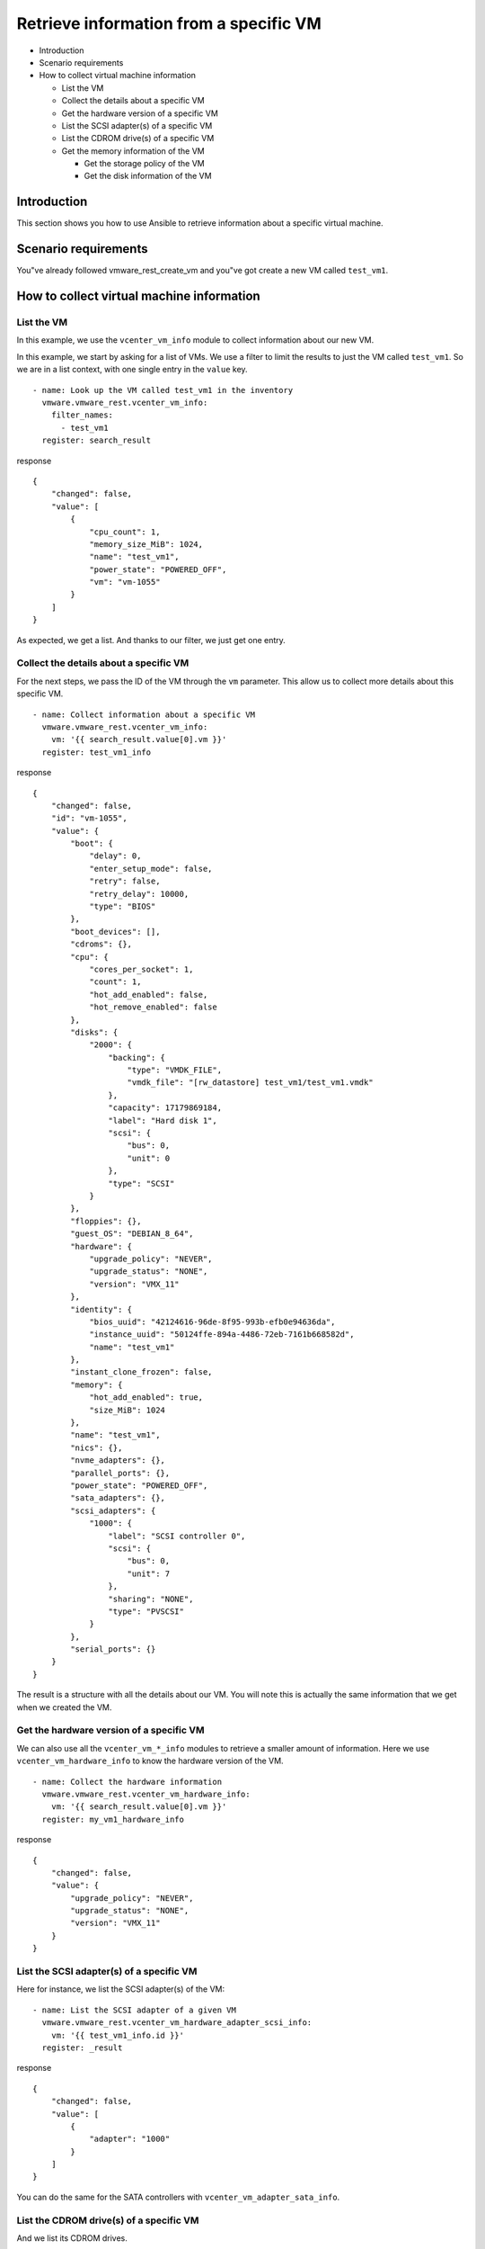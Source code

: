 .. _ansible_collections.vmware.vmware_rest.docsite.vmware-rest-vm-info:


Retrieve information from a specific VM
***************************************

*  Introduction

*  Scenario requirements

*  How to collect virtual machine information

   *  List the VM

   *  Collect the details about a specific VM

   *  Get the hardware version of a specific VM

   *  List the SCSI adapter(s) of a specific VM

   *  List the CDROM drive(s) of a specific VM

   *  Get the memory information of the VM

      *  Get the storage policy of the VM

      *  Get the disk information of the VM


Introduction
============

This section shows you how to use Ansible to retrieve information
about a specific virtual machine.


Scenario requirements
=====================

You"ve already followed vmware_rest_create_vm and you"ve got create a
new VM called ``test_vm1``.


How to collect virtual machine information
==========================================


List the VM
-----------

In this example, we use the ``vcenter_vm_info`` module to collect
information about our new VM.

In this example, we start by asking for a list of VMs. We use a filter
to limit the results to just the VM called ``test_vm1``. So we are in
a list context, with one single entry in the ``value`` key.

::

   - name: Look up the VM called test_vm1 in the inventory
     vmware.vmware_rest.vcenter_vm_info:
       filter_names:
         - test_vm1
     register: search_result

response

::

   {
       "changed": false,
       "value": [
           {
               "cpu_count": 1,
               "memory_size_MiB": 1024,
               "name": "test_vm1",
               "power_state": "POWERED_OFF",
               "vm": "vm-1055"
           }
       ]
   }

As expected, we get a list. And thanks to our filter, we just get one
entry.


Collect the details about a specific VM
---------------------------------------

For the next steps, we pass the ID of the VM through the ``vm``
parameter. This allow us to collect more details about this specific
VM.

::

   - name: Collect information about a specific VM
     vmware.vmware_rest.vcenter_vm_info:
       vm: '{{ search_result.value[0].vm }}'
     register: test_vm1_info

response

::

   {
       "changed": false,
       "id": "vm-1055",
       "value": {
           "boot": {
               "delay": 0,
               "enter_setup_mode": false,
               "retry": false,
               "retry_delay": 10000,
               "type": "BIOS"
           },
           "boot_devices": [],
           "cdroms": {},
           "cpu": {
               "cores_per_socket": 1,
               "count": 1,
               "hot_add_enabled": false,
               "hot_remove_enabled": false
           },
           "disks": {
               "2000": {
                   "backing": {
                       "type": "VMDK_FILE",
                       "vmdk_file": "[rw_datastore] test_vm1/test_vm1.vmdk"
                   },
                   "capacity": 17179869184,
                   "label": "Hard disk 1",
                   "scsi": {
                       "bus": 0,
                       "unit": 0
                   },
                   "type": "SCSI"
               }
           },
           "floppies": {},
           "guest_OS": "DEBIAN_8_64",
           "hardware": {
               "upgrade_policy": "NEVER",
               "upgrade_status": "NONE",
               "version": "VMX_11"
           },
           "identity": {
               "bios_uuid": "42124616-96de-8f95-993b-efb0e94636da",
               "instance_uuid": "50124ffe-894a-4486-72eb-7161b668582d",
               "name": "test_vm1"
           },
           "instant_clone_frozen": false,
           "memory": {
               "hot_add_enabled": true,
               "size_MiB": 1024
           },
           "name": "test_vm1",
           "nics": {},
           "nvme_adapters": {},
           "parallel_ports": {},
           "power_state": "POWERED_OFF",
           "sata_adapters": {},
           "scsi_adapters": {
               "1000": {
                   "label": "SCSI controller 0",
                   "scsi": {
                       "bus": 0,
                       "unit": 7
                   },
                   "sharing": "NONE",
                   "type": "PVSCSI"
               }
           },
           "serial_ports": {}
       }
   }

The result is a structure with all the details about our VM. You will
note this is actually the same information that we get when we created
the VM.


Get the hardware version of a specific VM
-----------------------------------------

We can also use all the ``vcenter_vm_*_info`` modules to retrieve a
smaller amount of information. Here we use
``vcenter_vm_hardware_info`` to know the hardware version of the VM.

::

   - name: Collect the hardware information
     vmware.vmware_rest.vcenter_vm_hardware_info:
       vm: '{{ search_result.value[0].vm }}'
     register: my_vm1_hardware_info

response

::

   {
       "changed": false,
       "value": {
           "upgrade_policy": "NEVER",
           "upgrade_status": "NONE",
           "version": "VMX_11"
       }
   }


List the SCSI adapter(s) of a specific VM
-----------------------------------------

Here for instance, we list the SCSI adapter(s) of the VM:

::

   - name: List the SCSI adapter of a given VM
     vmware.vmware_rest.vcenter_vm_hardware_adapter_scsi_info:
       vm: '{{ test_vm1_info.id }}'
     register: _result

response

::

   {
       "changed": false,
       "value": [
           {
               "adapter": "1000"
           }
       ]
   }

You can do the same for the SATA controllers with
``vcenter_vm_adapter_sata_info``.


List the CDROM drive(s) of a specific VM
----------------------------------------

And we list its CDROM drives.

::

   - name: List the cdrom devices on the guest
     vmware.vmware_rest.vcenter_vm_hardware_cdrom_info:
       vm: '{{ test_vm1_info.id }}'
     register: _result

response

::

   {
       "changed": false,
       "value": []
   }


Get the memory information of the VM
------------------------------------

Here we collect the memory information of the VM:

::

   - name: Retrieve the memory information from the VM
     vmware.vmware_rest.vcenter_vm_hardware_memory_info:
       vm: '{{ test_vm1_info.id }}'
     register: _result

response

::

   {
       "changed": false,
       "value": {
           "hot_add_enabled": true,
           "size_MiB": 1024
       }
   }


Get the storage policy of the VM
~~~~~~~~~~~~~~~~~~~~~~~~~~~~~~~~

We use the ``vcenter_vm_storage_policy_info`` module for that:

::

   - name: Get VM storage policy
     vmware.vmware_rest.vcenter_vm_storage_policy_info:
       vm: '{{ test_vm1_info.id }}'
     register: _result

response

::

   {
       "changed": false,
       "value": {
           "disks": {}
       }
   }


Get the disk information of the VM
~~~~~~~~~~~~~~~~~~~~~~~~~~~~~~~~~~

We use the ``vcenter_vm_hardware_disk_info`` for this operation:

::

   - name: Retrieve the disk information from the VM
     vmware.vmware_rest.vcenter_vm_hardware_disk_info:
       vm: '{{ test_vm1_info.id }}'
     register: _result

response

::

   {
       "changed": false,
       "value": [
           {
               "disk": "2000"
           }
       ]
   }

